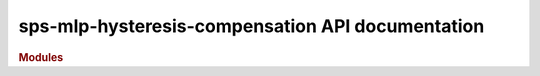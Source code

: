 .. _API_docs:

sps-mlp-hysteresis-compensation API documentation
===========================

.. rubric:: Modules

.. autosummary::
   :toctree: api

   .. Add the sub-packages that you wish to document below

   sps_mlp_hystcomp
